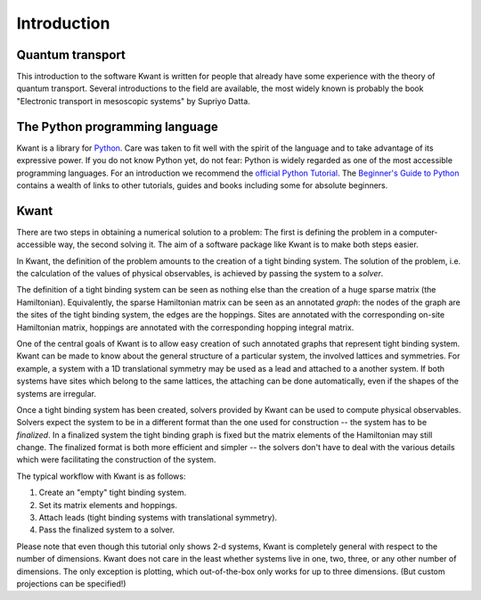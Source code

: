 Introduction
============

Quantum transport
.................

This introduction to the software Kwant is written for people that already have
some experience with the theory of quantum transport.  Several introductions to
the field are available, the most widely known is probably the book "Electronic
transport in mesoscopic systems" by Supriyo Datta.

The Python programming language
...............................

Kwant is a library for `Python <http://python.org/>`_.  Care was taken to fit
well with the spirit of the language and to take advantage of its expressive
power.  If you do not know Python yet, do not fear: Python is widely regarded
as one of the most accessible programming languages.  For an introduction we
recommend the `official Python Tutorial <http://docs.python.org/2/tutorial/>`_.
The `Beginner's Guide to Python <http://wiki.python.org/moin/BeginnersGuide>`_
contains a wealth of links to other tutorials, guides and books including some
for absolute beginners.

Kwant
.....

There are two steps in obtaining a numerical solution to a problem: The first
is defining the problem in a computer-accessible way, the second solving it.
The aim of a software package like Kwant is to make both steps easier.

In Kwant, the definition of the problem amounts to the creation of a tight
binding system.  The solution of the problem, i.e. the calculation of the
values of physical observables, is achieved by passing the system to a
*solver*.

The definition of a tight binding system can be seen as nothing else than the
creation of a huge sparse matrix (the Hamiltonian).  Equivalently, the sparse
Hamiltonian matrix can be seen as an annotated *graph*: the nodes of the graph
are the sites of the tight binding system, the edges are the hoppings.  Sites
are annotated with the corresponding on-site Hamiltonian matrix, hoppings are
annotated with the corresponding hopping integral matrix.

One of the central goals of Kwant is to allow easy creation of such annotated
graphs that represent tight binding system.  Kwant can be made to know about
the general structure of a particular system, the involved lattices and
symmetries.  For example, a system with a 1D translational symmetry may be used
as a lead and attached to a another system.  If both systems have sites which
belong to the same lattices, the attaching can be done automatically, even if
the shapes of the systems are irregular.

Once a tight binding system has been created, solvers provided by Kwant can be
used to compute physical observables.  Solvers expect the system to be in a
different format than the one used for construction -- the system has to be
*finalized*.  In a finalized system the tight binding graph is fixed but the
matrix elements of the Hamiltonian may still change.  The finalized format is
both more efficient and simpler -- the solvers don't have to deal with the
various details which were facilitating the construction of the system.

The typical workflow with Kwant is as follows:

#. Create an "empty" tight binding system.

#. Set its matrix elements and hoppings.

#. Attach leads (tight binding systems with translational symmetry).

#. Pass the finalized system to a solver.

Please note that even though this tutorial only shows 2-d systems, Kwant is
completely general with respect to the number of dimensions.  Kwant does not
care in the least whether systems live in one, two, three, or any other number
of dimensions.  The only exception is plotting, which out-of-the-box only works
for up to three dimensions.  (But custom projections can be specified!)
